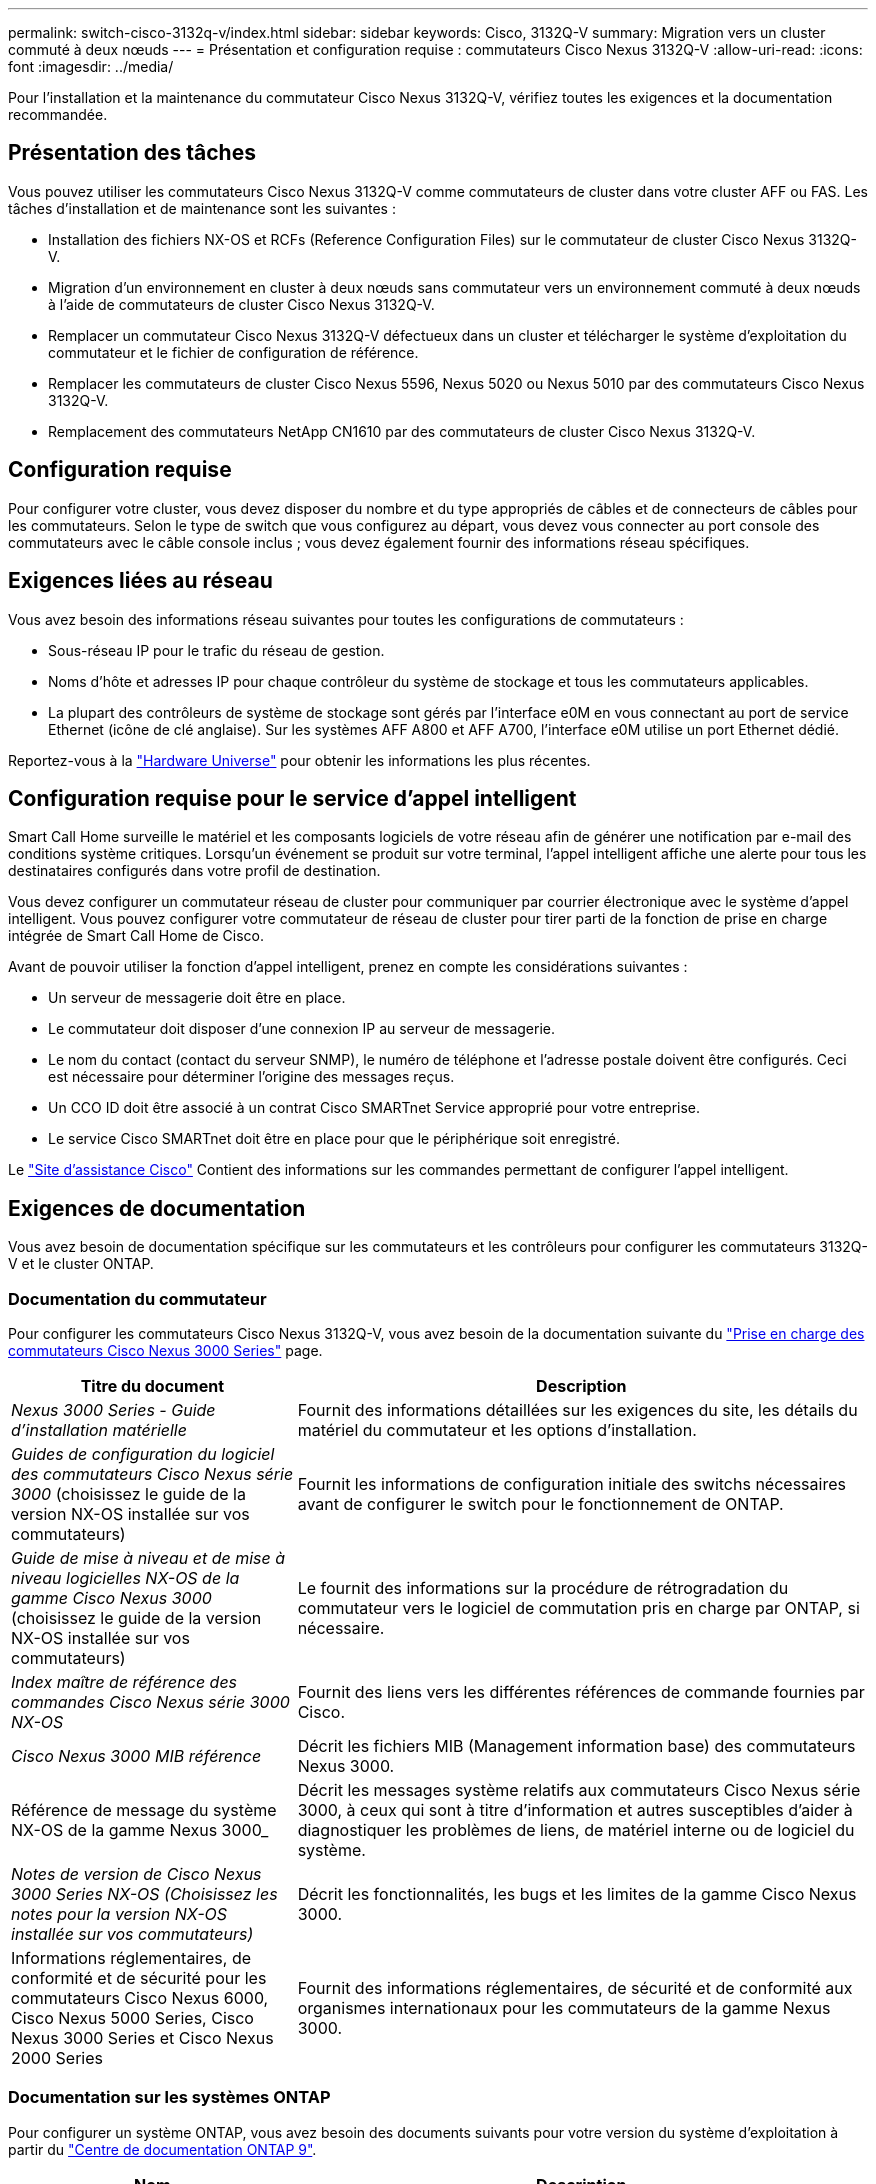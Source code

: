 ---
permalink: switch-cisco-3132q-v/index.html 
sidebar: sidebar 
keywords: Cisco, 3132Q-V 
summary: Migration vers un cluster commuté à deux nœuds 
---
= Présentation et configuration requise : commutateurs Cisco Nexus 3132Q-V
:allow-uri-read: 
:icons: font
:imagesdir: ../media/


[role="lead"]
Pour l'installation et la maintenance du commutateur Cisco Nexus 3132Q-V, vérifiez toutes les exigences et la documentation recommandée.



== Présentation des tâches

Vous pouvez utiliser les commutateurs Cisco Nexus 3132Q-V comme commutateurs de cluster dans votre cluster AFF ou FAS. Les tâches d'installation et de maintenance sont les suivantes :

* Installation des fichiers NX-OS et RCFs (Reference Configuration Files) sur le commutateur de cluster Cisco Nexus 3132Q-V.
* Migration d'un environnement en cluster à deux nœuds sans commutateur vers un environnement commuté à deux nœuds à l'aide de commutateurs de cluster Cisco Nexus 3132Q-V.
* Remplacer un commutateur Cisco Nexus 3132Q-V défectueux dans un cluster et télécharger le système d'exploitation du commutateur et le fichier de configuration de référence.
* Remplacer les commutateurs de cluster Cisco Nexus 5596, Nexus 5020 ou Nexus 5010 par des commutateurs Cisco Nexus 3132Q-V.
* Remplacement des commutateurs NetApp CN1610 par des commutateurs de cluster Cisco Nexus 3132Q-V.




== Configuration requise

Pour configurer votre cluster, vous devez disposer du nombre et du type appropriés de câbles et de connecteurs de câbles pour les commutateurs. Selon le type de switch que vous configurez au départ, vous devez vous connecter au port console des commutateurs avec le câble console inclus ; vous devez également fournir des informations réseau spécifiques.



== Exigences liées au réseau

Vous avez besoin des informations réseau suivantes pour toutes les configurations de commutateurs :

* Sous-réseau IP pour le trafic du réseau de gestion.
* Noms d'hôte et adresses IP pour chaque contrôleur du système de stockage et tous les commutateurs applicables.
* La plupart des contrôleurs de système de stockage sont gérés par l'interface e0M en vous connectant au port de service Ethernet (icône de clé anglaise). Sur les systèmes AFF A800 et AFF A700, l'interface e0M utilise un port Ethernet dédié.


Reportez-vous à la https://hwu.netapp.com["Hardware Universe"^] pour obtenir les informations les plus récentes.



== Configuration requise pour le service d'appel intelligent

Smart Call Home surveille le matériel et les composants logiciels de votre réseau afin de générer une notification par e-mail des conditions système critiques. Lorsqu'un événement se produit sur votre terminal, l'appel intelligent affiche une alerte pour tous les destinataires configurés dans votre profil de destination.

Vous devez configurer un commutateur réseau de cluster pour communiquer par courrier électronique avec le système d'appel intelligent. Vous pouvez configurer votre commutateur de réseau de cluster pour tirer parti de la fonction de prise en charge intégrée de Smart Call Home de Cisco.

Avant de pouvoir utiliser la fonction d'appel intelligent, prenez en compte les considérations suivantes :

* Un serveur de messagerie doit être en place.
* Le commutateur doit disposer d'une connexion IP au serveur de messagerie.
* Le nom du contact (contact du serveur SNMP), le numéro de téléphone et l'adresse postale doivent être configurés. Ceci est nécessaire pour déterminer l'origine des messages reçus.
* Un CCO ID doit être associé à un contrat Cisco SMARTnet Service approprié pour votre entreprise.
* Le service Cisco SMARTnet doit être en place pour que le périphérique soit enregistré.


Le http://www.cisco.com/c/en/us/products/switches/index.html["Site d'assistance Cisco"^] Contient des informations sur les commandes permettant de configurer l'appel intelligent.



== Exigences de documentation

Vous avez besoin de documentation spécifique sur les commutateurs et les contrôleurs pour configurer les commutateurs 3132Q-V et le cluster ONTAP.



=== Documentation du commutateur

Pour configurer les commutateurs Cisco Nexus 3132Q-V, vous avez besoin de la documentation suivante du https://www.cisco.com/c/en/us/support/switches/nexus-3000-series-switches/series.html["Prise en charge des commutateurs Cisco Nexus 3000 Series"^] page.

[cols="1,2"]
|===
| Titre du document | Description 


 a| 
_Nexus 3000 Series - Guide d'installation matérielle_
 a| 
Fournit des informations détaillées sur les exigences du site, les détails du matériel du commutateur et les options d'installation.



 a| 
_Guides de configuration du logiciel des commutateurs Cisco Nexus série 3000_ (choisissez le guide de la version NX-OS installée sur vos commutateurs)
 a| 
Fournit les informations de configuration initiale des switchs nécessaires avant de configurer le switch pour le fonctionnement de ONTAP.



 a| 
_Guide de mise à niveau et de mise à niveau logicielles NX-OS de la gamme Cisco Nexus 3000_ (choisissez le guide de la version NX-OS installée sur vos commutateurs)
 a| 
Le fournit des informations sur la procédure de rétrogradation du commutateur vers le logiciel de commutation pris en charge par ONTAP, si nécessaire.



 a| 
_Index maître de référence des commandes Cisco Nexus série 3000 NX-OS_
 a| 
Fournit des liens vers les différentes références de commande fournies par Cisco.



 a| 
_Cisco Nexus 3000 MIB référence_
 a| 
Décrit les fichiers MIB (Management information base) des commutateurs Nexus 3000.



 a| 
Référence de message du système NX-OS de la gamme Nexus 3000_
 a| 
Décrit les messages système relatifs aux commutateurs Cisco Nexus série 3000, à ceux qui sont à titre d'information et autres susceptibles d'aider à diagnostiquer les problèmes de liens, de matériel interne ou de logiciel du système.



 a| 
_Notes de version de Cisco Nexus 3000 Series NX-OS (Choisissez les notes pour la version NX-OS installée sur vos commutateurs)_
 a| 
Décrit les fonctionnalités, les bugs et les limites de la gamme Cisco Nexus 3000.



 a| 
Informations réglementaires, de conformité et de sécurité pour les commutateurs Cisco Nexus 6000, Cisco Nexus 5000 Series, Cisco Nexus 3000 Series et Cisco Nexus 2000 Series
 a| 
Fournit des informations réglementaires, de sécurité et de conformité aux organismes internationaux pour les commutateurs de la gamme Nexus 3000.

|===


=== Documentation sur les systèmes ONTAP

Pour configurer un système ONTAP, vous avez besoin des documents suivants pour votre version du système d'exploitation à partir du https://docs.netapp.com/ontap-9/index.jsp["Centre de documentation ONTAP 9"^].

[cols="1,2"]
|===
| Nom | Description 


 a| 
Instructions d'installation et de configuration spécifiques au contrôleur_
 a| 
Décrit l'installation du matériel NetApp.



 a| 
Documentation ONTAP
 a| 
Fournit des informations détaillées sur tous les aspects des versions de ONTAP.



 a| 
https://hwu.netapp.com["Hardware Universe"^]
 a| 
Fournit des informations sur la compatibilité et la configuration matérielle NetApp.

|===


=== Documentation du kit de rails et de l'armoire

Pour installer un commutateur Cisco 3132Q-V dans une armoire NetApp, consultez la documentation matérielle suivante.

[cols="1,2"]
|===
| Nom | Description 


 a| 
https://library.netapp.com/ecm/ecm_download_file/ECMM1280394["Armoire système 42U, Guide profond"^]
 a| 
Le décrit les unités remplaçables sur site associées à l'armoire système 42U, et fournit des instructions de maintenance et de remplacement des unités remplaçables sur site.



 a| 
link:task-install-a-cisco-nexus-3232c-cluster-switch-and-pass-through-panel-in-a-netapp-cabinet.html["Installer le commutateur Cisco Nexus 3132Q-V dans une armoire NetApp"^]
 a| 
Décrit l'installation d'un commutateur Cisco Nexus 3132Q-V dans une armoire NetApp à quatre montants.

|===